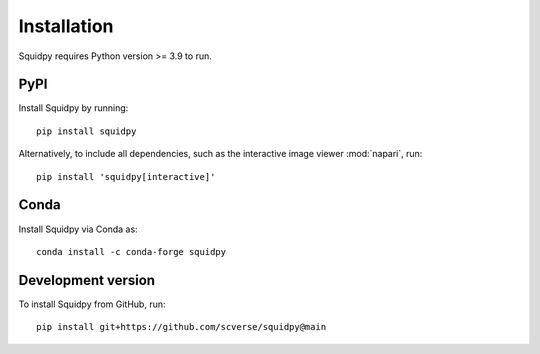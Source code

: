 Installation
============
Squidpy requires Python version >= 3.9 to run.

PyPI
----
Install Squidpy by running::

    pip install squidpy

Alternatively, to include all dependencies, such as the interactive image viewer :mod:`napari`, run::

    pip install 'squidpy[interactive]'

Conda
-----
Install Squidpy via Conda as::

    conda install -c conda-forge squidpy

Development version
-------------------
To install Squidpy from GitHub, run::

    pip install git+https://github.com/scverse/squidpy@main
